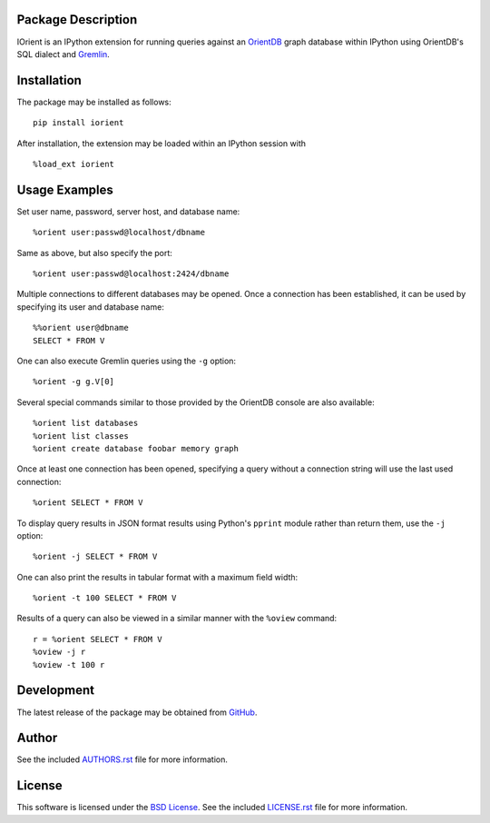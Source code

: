 .. -*- rst -*-

.. image:: https://raw.githubusercontent.com/lebedov/iorient/master/iorient.png
    :alt: iorient

Package Description
-------------------
IOrient is an IPython extension for running queries against an `OrientDB
<https://orientdb.com>`_ graph database within IPython using OrientDB's SQL 
dialect and `Gremlin <https://gremlin.tinkerpop.com>`_.

.. image:: https://img.shields.io/pypi/v/iorient.svg
    :target: https://pypi.python.org/pypi/iorient
    :alt: Latest Version
.. image:: https://img.shields.io/pypi/dm/iorient.svg
    :target: https://pypi.python.org/pypi/iorient
    :alt: Downloads

Installation
------------
The package may be installed as follows: ::

    pip install iorient

After installation, the extension may be loaded within an IPython session
with ::

    %load_ext iorient

Usage Examples
--------------
Set user name, password, server host, and database name: ::

    %orient user:passwd@localhost/dbname

Same as above, but also specify the port: ::

    %orient user:passwd@localhost:2424/dbname

Multiple connections to different databases may be opened. Once a connection has 
been established, it can be used by specifying its user and database name: ::

    %%orient user@dbname
    SELECT * FROM V

One can also execute Gremlin queries using the ``-g`` option: ::

    %orient -g g.V[0]

Several special commands similar to those provided by the OrientDB console are
also available: ::

    %orient list databases
    %orient list classes
    %orient create database foobar memory graph

Once at least one connection has been opened, specifying a query without a
connection string will use the last used connection: ::

    %orient SELECT * FROM V

To display query results in JSON format results using Python's ``pprint`` module
rather than return them, use the ``-j`` option: :: 

    %orient -j SELECT * FROM V

One can also print the results in tabular format with a maximum field width: ::

    %orient -t 100 SELECT * FROM V

Results of a query can also be viewed in a similar manner with the ``%oview``
command: ::

    r = %orient SELECT * FROM V
    %oview -j r
    %oview -t 100 r

Development
-----------
The latest release of the package may be obtained from
`GitHub <https://github.com/lebedov/iorient>`_.

Author
------
See the included `AUTHORS.rst`_ file for more information.

.. _AUTHORS.rst: AUTHORS.rst

License
-------
This software is licensed under the
`BSD License <http://www.opensource.org/licenses/bsd-license>`_.
See the included `LICENSE.rst`_ file for more information.

.. _LICENSE.rst: LICENSE.rst
